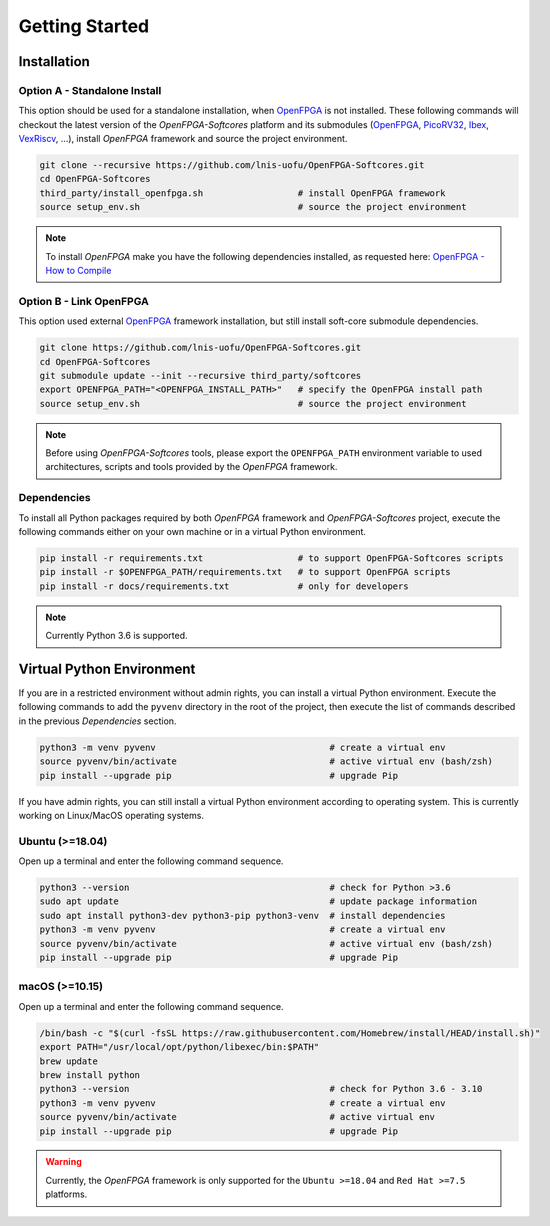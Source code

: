 Getting Started
===============

Installation
------------

Option A - Standalone Install
~~~~~~~~~~~~~~~~~~~~~~~~~~~~~

This option should be used for a standalone installation, when `OpenFPGA`_ is not installed.
These following commands will checkout the latest version of the `OpenFPGA-Softcores` platform and its submodules (`OpenFPGA`_, `PicoRV32`_, `Ibex`_, `VexRiscv`_, ...), install `OpenFPGA` framework and source the project environment.

.. code-block:: bash
   
   git clone --recursive https://github.com/lnis-uofu/OpenFPGA-Softcores.git
   cd OpenFPGA-Softcores
   third_party/install_openfpga.sh                  # install OpenFPGA framework
   source setup_env.sh                              # source the project environment

.. note::

   To install `OpenFPGA` make you have the following dependencies installed, as requested here: `OpenFPGA - How to Compile`_

Option B - Link OpenFPGA
~~~~~~~~~~~~~~~~~~~~~~~~

This option used external `OpenFPGA`_ framework installation, but still install soft-core submodule dependencies.

.. code-block:: bash
   
   git clone https://github.com/lnis-uofu/OpenFPGA-Softcores.git
   cd OpenFPGA-Softcores
   git submodule update --init --recursive third_party/softcores
   export OPENFPGA_PATH="<OPENFPGA_INSTALL_PATH>"   # specify the OpenFPGA install path
   source setup_env.sh                              # source the project environment

.. note::
   
   Before using `OpenFPGA-Softcores` tools, please export the ``OPENFPGA_PATH`` environment variable to used architectures, scripts and tools provided by the `OpenFPGA` framework.

Dependencies
~~~~~~~~~~~~

To install all Python packages required by both *OpenFPGA* framework and *OpenFPGA-Softcores* project, execute the following commands either on your own machine or in a virtual Python environment.

.. code-block:: bash

   pip install -r requirements.txt                  # to support OpenFPGA-Softcores scripts
   pip install -r $OPENFPGA_PATH/requirements.txt   # to support OpenFPGA scripts
   pip install -r docs/requirements.txt             # only for developers


.. note::
   
   Currently Python 3.6 is supported.

Virtual Python Environment
--------------------------

If you are in a restricted environment without admin rights, you can install a virtual Python environment.
Execute the following commands to add the ``pyvenv`` directory in the root of the project, then execute the list of commands described in the previous `Dependencies` section.

.. code-block:: bash

   python3 -m venv pyvenv                                 # create a virtual env
   source pyvenv/bin/activate                             # active virtual env (bash/zsh)
   pip install --upgrade pip                              # upgrade Pip

If you have admin rights, you can still install a virtual Python environment according to operating system.
This is currently working on Linux/MacOS operating systems.

Ubuntu (>=18.04)
~~~~~~~~~~~~~~~~

Open up a terminal and enter the following command sequence.

.. code-block:: bash

   python3 --version                                      # check for Python >3.6
   sudo apt update                                        # update package information
   sudo apt install python3-dev python3-pip python3-venv  # install dependencies
   python3 -m venv pyvenv                                 # create a virtual env
   source pyvenv/bin/activate                             # active virtual env (bash/zsh)
   pip install --upgrade pip                              # upgrade Pip

macOS (>=10.15)
~~~~~~~~~~~~~~~

Open up a terminal and enter the following command sequence.

.. code-block:: bash

   /bin/bash -c "$(curl -fsSL https://raw.githubusercontent.com/Homebrew/install/HEAD/install.sh)"
   export PATH="/usr/local/opt/python/libexec/bin:$PATH"
   brew update
   brew install python
   python3 --version                                      # check for Python 3.6 - 3.10
   python3 -m venv pyvenv                                 # create a virtual env
   source pyvenv/bin/activate                             # active virtual env
   pip install --upgrade pip                              # upgrade Pip

.. warning::

   Currently, the *OpenFPGA* framework is only supported for the ``Ubuntu >=18.04`` and ``Red Hat >=7.5`` platforms.


.. _openfpga: https://github.com/lnis-uofu/OpenFPGA
.. _openfpga - how to compile: https://openfpga.readthedocs.io/en/master/tutorials/getting_started/compile/
.. _vexriscv: https://github.com/SpinalHDL/VexRiscv
.. _picorv32: https://github.com/YosysHQ/picorv32
.. _ibex: https://github.com/lowRISC/ibex
